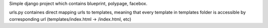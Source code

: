 Simple django project which contains
blueprint, polypage, facebox.

urls.py containes direct mapping urls to templates,
meaning that every template in templates folder
is accessible by corresponding url (templates/index.html -> /index.html, etc)
